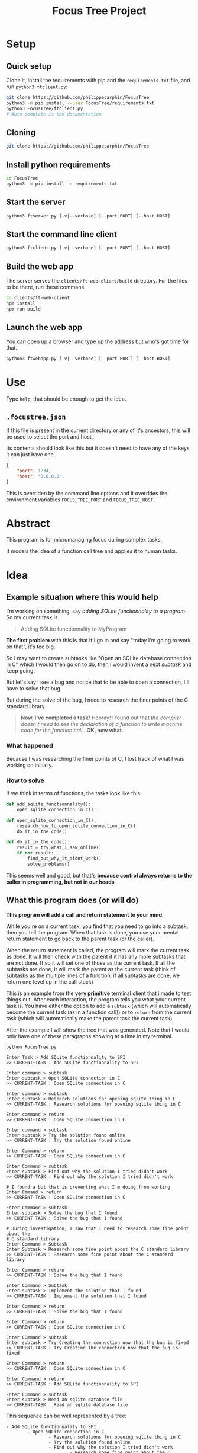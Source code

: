 #+TITLE: Focus Tree Project

* Setup

** Quick setup

Clone it, install the requirements with pip and the =requirements.txt= file, and run =python3 ftclient.py=:

#+BEGIN_SRC sh
git clone https://github.com/philippecarphin/FocusTree
python3 -m pip install --user FocusTree/requirements.txt
python3 FocusTree/ftclient.py
# Auto complete is the documentation
#+END_SRC

** Cloning

#+BEGIN_SRC sh
git clone https://github.com/philippecarphin/FocusTree
#+END_SRC

** Install python requirements

#+BEGIN_SRC sh
cd FocusTree
python3 -m pip install -r requirements.txt
#+END_SRC

** Start the server

#+BEGIN_SRC sh
python3 ftserver.py [-v|--verbose] [--port PORT] [--host HOST]
#+END_SRC

** Start the command line client

#+BEGIN_SRC sh
python3 ftclient.py [-v|--verbose] [--port PORT] [--host HOST]
#+END_SRC

** Build the web app

The server serves the =clients/ft-web-client/build= directory.  For the files to
be there, run these commans

#+BEGIN_SRC sh
cd clients/ft-web-client
npm install
npm run build
#+END_SRC

** Launch the web app

You can open up a browser and type up the address but who's got time for that.
#+BEGIN_SRC sh
python3 ftwebapp.py [-v|--verbose] [--port PORT] [--host HOST]
#+END_SRC


* Use

Type =help=, that should be enough to get the idea.

** =.focustree.json=

If this file is present in the current directory or any of it's ancestors, this
will be used to select the port and host.

Its contents should look like this but it doesn't need to have any of the keys,
it can just have one.

#+BEGIN_SRC json
{
    "port": 1234,
    "host": "0.0.0.0",
}
#+END_SRC

This is overriden by the command line options and it overrides the environment
variables =FOCUS_TREE_PORT= and =FOCUS_TREE_HOST=.

* Abstract

This program is for micromanaging focus during complex tasks.

It models the idea of a function call tree and applies it to human tasks.

* Idea

** Example situation where this would help

I'm working on something, say /adding SQLite functionnality to a program/.   So
my current task is

#+BEGIN_QUOTE
Adding SQLite functionnality to MyProgram
#+END_QUOTE

*The first problem* with this is that if I go in and say "today I'm going to work on
 that", it's too big.

So I may want to create subtasks like "Open an SQLite database connection in C"
which I would then go on to do, then I would invent a next /subtask/ and keep
going.

But let's say I see a bug and notice that to be able to open a connection, I'll
have to solve that bug.

But during the solve of the bug, I need to research the finer points of the C
standard library.

#+BEGIN_QUOTE
*Now, I've completed a task!*  Hooray!  I found out that /the compiler doesn't need to see the declaration of a function to write machine code for the function call/ .  *OK, now what*.
#+END_QUOTE

*** What happened

Because I was researching the finer points of C, I lost track of what I was
working on initially.

*** How to solve

If we think in terms of functions, the tasks look like this:

#+BEGIN_SRC python
def add_sqlite_functionnality():
    open_sqlite_connection_in_C():

def open_sqlite_connection_in_C():
    research_how_to_open_sqlite_connection_in_C()
    do_it_in_the_code()

def do_it_in_the_code():
    result = try_what_I_saw_online()
    if not result:
        find_out_why_it_didnt_work()
        solve_problems()
#+END_SRC

This seems well and good, but that's *because control always returns to the
caller in programming, but not in our heads*

** What this program does (or will do)

 *This program will add a call and return statement to your mind.*

 While you're on a current task, you find that you need to go into a subtask,
 then you tell the program.  When that task is done, you use your mental return
 statement to go back to the parent task (or the caller).

 When the return statement is called, the program will mark the current task as
 done.  It will then check with the parent if it has any more subtasks that are
 not done.  If so it will set one of those as the current task.  If all the
 subtasks are done, it will mark the parent as the current task (think of
 subtasks as the multiple lines of a function, if all subtasks are done, we
 return one level up in the call stack)

 This is an example from the *very primitive* terminal client that i made to test
 things out.  After each interaction, the program tells you what your current
 task is.  You have either the option to add a =subtask= (which will automatically
 become the current task (as in a function call)) or to =return= from the current
 task (which will automatically make the parent task the current task). 

 After the example I will show the tree that was generated.  Note that I would
 only have one of these paragraphs showing at a time in my terminal.

 #+BEGIN_EXAMPLE
 python FocusTree.py

 Enter Task > Add SQLite functionnality to SPI
 >> CURRENT-TASK : Add SQLite functionnality to SPI

 Enter command > subtask
 Enter subtask > Open SQLite connection in C
 >> CURRENT-TASK : Open SQLite connection in C

 Enter command > subtask
 Enter subtask > Research solutions for opening sqlite thing in C
 >> CURRENT-TASK : Research solutions for opening sqlite thing in C

 Enter command > return
 >> CURRENT-TASK : Open SQLite connection in C

 Enter command > subtask
 Enter subtask > Try the solution found online
 >> CURRENT-TASK : Try the solution found online

 Enter Command > return
 >> CURRENT-TASK : Open SQLite connection in C

 Enter Command > subtask
 Enter subtask > Find out why the solution I tried didn't work
 >> CURRENT-TASK : Find out why the solution I tried didn't work

 # I found a but that is preventing what I'm doing from working
 Enter Cmmand > return
 >> CURRENT-TASK : Open SQLite connection in C

 Enter Command > subtask
 Enter subtask > Solve the bug that I found
 >> CURRENT TASK : Solve the bug that I found

 # During investigation, I saw that I need to research some fine point about the 
 # C standard library
 Enter Command > Subtask
 Enter Subtask > Research some fine point about the C standard library
 >> CURRENT-TASK : Research some fine point about the C standard library

 Enter Command > return
 >> CURRENT-TASK : Solve the bug that I found

 Enter Command > Subtask
 Enter subtask > Implement the solution that I found
 >> CURRENT-TASK : Implement the solution that I found

 Enter Command > return
 >> CURRENT-TASK : Solve the bug that I found

 Enter Command > return
 >> CURRENT-TASK : Open SQLite connection in C

 Enter COmmand > subtask
 Enter subtask > Try Creating the connection now that the bug is fixed
 >> CURRENT-TASK : Try Creating the connection now that the bug is fixed

 Enter Command > return
 >> CURRENT-TASK : Open SQLite connection in C

 Enter Command > return
 >> CURRENT-TASK : Add SQLite functionnality to SPI

 Enter COmmand > subtask
 Enter subtask > Read an sqlite database file
 >> CURRENT-TASK : Read an sqlite database file
 #+END_EXAMPLE

 This sequence can be well represented by a tree:

 #+BEGIN_EXAMPLE
 - Add SQLite functionnality to SPI
         - Open SQLite connection in C
                 - Research solutions for opening sqlite thing in C
                 - Try the solution found online
                 - Find out why the solution I tried didn't work
                         - Research some fine point about the C standard library
                         - Implement the solution that I found
                 - Try Creating the connection now that the bug is fixed
         - Read an sqlite database file
 #+END_EXAMPLE

 *And this is why my program is called /Focus Tree/*, it allows to manage
  contexts in the same way that function calls work.

 I allows me to manage my focus by mimicking function calls and a call tree.

 If I didn't have that program, when I implemented the solution to the bug, I
 might go back to "Add SQlite funcitonnality to SPI" because I forgot that my
 context when I went on an adventure to solve that bug was actually "trying to
 open an sqlite connection in C"

 I want to add other functionnality to manipulate this tree that we are creating
 with our commands.  Maybe at the start of the main task, I might have liked to
 define subtasks without jumping into them like so:

 #+BEGIN_EXAMPLE
 - Add SQLite functionnality to SPI
         - Open SQLite connection in C
         - Read an sqlite database file
 #+END_EXAMPLE

 Then I would mark the /Open Sqlite connection in C/ as the current task and use
 the call and return operators to manage focus.

